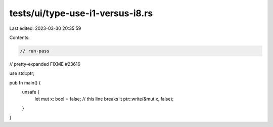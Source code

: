tests/ui/type-use-i1-versus-i8.rs
=================================

Last edited: 2023-03-30 20:35:59

Contents:

.. code-block:: rs

    // run-pass
// pretty-expanded FIXME #23616

use std::ptr;

pub fn main() {
    unsafe {
        let mut x: bool = false;
        // this line breaks it
        ptr::write(&mut x, false);
    }
}


